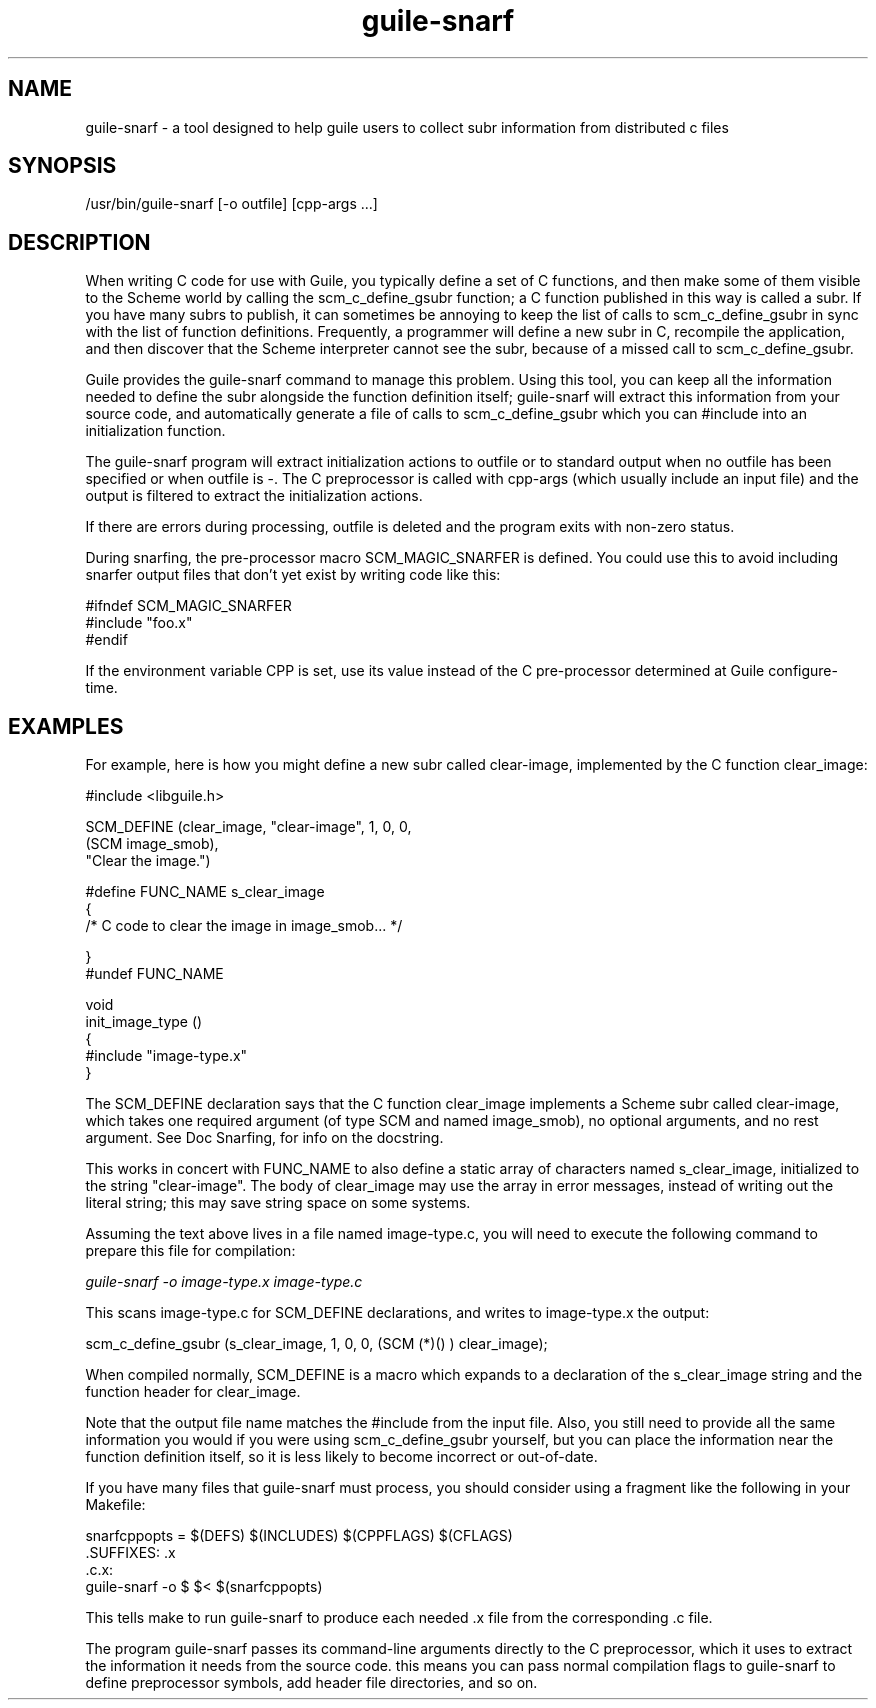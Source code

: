 '\" t
.\"
.\" Copyright (c) 2009, 2011, Oracle and/or its affiliates. All rights reserved.
.\"
.\" This man page created by Oracle to provide a reference to the
.\" Info format documentation for guile provided with the distribution.
.\"
.TH guile-snarf 1 "26 May 2008"
.SH NAME
guile-snarf \- a tool designed to help guile users to collect subr 
information from distributed c files
.SH SYNOPSIS
/usr/bin/guile-snarf [-o outfile] [cpp-args ...]
.SH DESCRIPTION
When writing C code for use with Guile, you typically define a set of 
C functions, and then make some of them visible to the Scheme world by 
calling the scm_c_define_gsubr function; a C function published in this
way is called a subr. If you have many subrs to publish, it can sometimes 
be annoying to keep the list of calls to scm_c_define_gsubr in sync with
the list of function definitions. Frequently, a programmer will define
a new subr in C, recompile the application, and then discover that the
Scheme interpreter cannot see the subr, because of a missed call to 
scm_c_define_gsubr.
.LP
Guile provides the guile-snarf command to manage this problem. Using this
tool, you can keep all the information needed to define the subr alongside
the function definition itself; guile-snarf will extract this information 
from your source code, and automatically generate a file of calls to 
scm_c_define_gsubr which you can #include into an initialization function. 
.LP
The guile-snarf program will extract initialization actions to outfile or 
to standard output when no outfile has been specified or when outfile 
is -. The C preprocessor is called with cpp-args (which usually include 
an input file) and the output is filtered to extract the initialization
actions.
.LP
If there are errors during processing, outfile is deleted and the program
exits with non-zero status.
.LP
During snarfing, the pre-processor macro SCM_MAGIC_SNARFER is defined. 
You could use this to avoid including snarfer output files that don't yet 
exist by writing code like this:
.LP
    #ifndef SCM_MAGIC_SNARFER
    #include "foo.x"
    #endif
.LP
If the environment variable CPP is set, use its value instead of the C 
pre-processor determined at Guile configure-time. 
.SH EXAMPLES
For example, here is how you might define a new subr called clear-image,
implemented by the C function clear_image:
.LP
 #include <libguile.h>

 SCM_DEFINE (clear_image, "clear-image", 1, 0, 0,
            (SCM image_smob),
            "Clear the image.")

 #define FUNC_NAME s_clear_image
 {
   /* C code to clear the image in image_smob... */

 }
 #undef FUNC_NAME

 void
 init_image_type ()
 {
     #include "image-type.x"
 }
.LP
The SCM_DEFINE declaration says that the C function clear_image implements
a Scheme subr called clear-image, which takes one required argument (of
type SCM and named image_smob), no optional arguments, and no rest argument.
See Doc Snarfing, for info on the docstring.
.LP
This works in concert with FUNC_NAME to also define a static array of 
characters named s_clear_image, initialized to the string "clear-image".
The body of clear_image may use the array in error messages, instead of
writing out the literal string; this may save string space on some systems.
.LP
Assuming the text above lives in a file named image-type.c, you will need 
to execute the following command to prepare this file for compilation:

.I guile-snarf -o image-type.x image-type.c
.LP
This scans image-type.c for SCM_DEFINE declarations, and writes to
image-type.x the output:
.LP
scm_c_define_gsubr (s_clear_image, 1, 0, 0, (SCM (*)() ) clear_image);
.LP
When compiled normally, SCM_DEFINE is a macro which expands to a 
declaration of the s_clear_image string and the function header for 
clear_image.
.LP
Note that the output file name matches the #include from the input file.
Also, you still need to provide all the same information you would if you 
were using scm_c_define_gsubr yourself, but you can place the information 
near the function definition itself, so it is less likely to become 
incorrect or out-of-date.
.LP
If you have many files that guile-snarf must process, you should consider
using a fragment like the following in your Makefile:

 snarfcppopts = $(DEFS) $(INCLUDES) $(CPPFLAGS) $(CFLAGS)
 .SUFFIXES: .x
 .c.x:
        guile-snarf -o $ $< $(snarfcppopts)
.LP
This tells make to run guile-snarf to produce each needed .x file from the
corresponding .c file.
.LP
The program guile-snarf passes its command-line arguments directly to the 
C preprocessor, which it uses to extract the information it needs from 
the source code. this means you can pass normal compilation flags to 
guile-snarf to define preprocessor symbols, add header file directories, 
and so on. 
